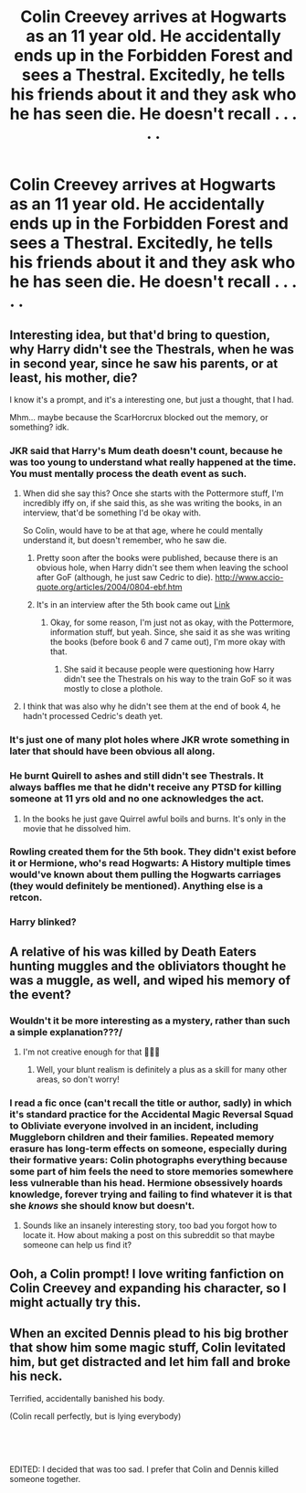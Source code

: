 #+TITLE: Colin Creevey arrives at Hogwarts as an 11 year old. He accidentally ends up in the Forbidden Forest and sees a Thestral. Excitedly, he tells his friends about it and they ask who he has seen die. He doesn't recall . . . . .

* Colin Creevey arrives at Hogwarts as an 11 year old. He accidentally ends up in the Forbidden Forest and sees a Thestral. Excitedly, he tells his friends about it and they ask who he has seen die. He doesn't recall . . . . .
:PROPERTIES:
:Author: arlen1997
:Score: 27
:DateUnix: 1603344861.0
:DateShort: 2020-Oct-22
:FlairText: Prompt
:END:

** Interesting idea, but that'd bring to question, why Harry didn't see the Thestrals, when he was in second year, since he saw his parents, or at least, his mother, die?

I know it's a prompt, and it's a interesting one, but just a thought, that I had.

Mhm... maybe because the ScarHorcrux blocked out the memory, or something? idk.
:PROPERTIES:
:Author: NotSoSnarky
:Score: 17
:DateUnix: 1603345233.0
:DateShort: 2020-Oct-22
:END:

*** JKR said that Harry's Mum death doesn't count, because he was too young to understand what really happened at the time. You must mentally process the death event as such.
:PROPERTIES:
:Author: ceplma
:Score: 13
:DateUnix: 1603345386.0
:DateShort: 2020-Oct-22
:END:

**** When did she say this? Once she starts with the Pottermore stuff, I'm incredibly iffy on, if she said this, as she was writing the books, in an interview, that'd be something I'd be okay with.

So Colin, would have to be at that age, where he could mentally understand it, but doesn't remember, who he saw die.
:PROPERTIES:
:Author: NotSoSnarky
:Score: 10
:DateUnix: 1603345541.0
:DateShort: 2020-Oct-22
:END:

***** Pretty soon after the books were published, because there is an obvious hole, when Harry didn't see them when leaving the school after GoF (although, he just saw Cedric to die). [[http://www.accio-quote.org/articles/2004/0804-ebf.htm]]
:PROPERTIES:
:Author: ceplma
:Score: 8
:DateUnix: 1603350096.0
:DateShort: 2020-Oct-22
:END:


***** It's in an interview after the 5th book came out [[http://www.accio-quote.org/articles/2004/0804-ebf.htm][Link]]
:PROPERTIES:
:Author: star5310
:Score: 4
:DateUnix: 1603347542.0
:DateShort: 2020-Oct-22
:END:

****** Okay, for some reason, I'm just not as okay, with the Pottermore, information stuff, but yeah. Since, she said it as she was writing the books (before book 6 and 7 came out), I'm more okay with that.
:PROPERTIES:
:Author: NotSoSnarky
:Score: 5
:DateUnix: 1603348798.0
:DateShort: 2020-Oct-22
:END:

******* She said it because people were questioning how Harry didn't see the Thestrals on his way to the train GoF so it was mostly to close a plothole.
:PROPERTIES:
:Author: I_love_DPs
:Score: 4
:DateUnix: 1603371408.0
:DateShort: 2020-Oct-22
:END:


**** I think that was also why he didn't see them at the end of book 4, he hadn't processed Cedric's death yet.
:PROPERTIES:
:Author: geek_of_nature
:Score: 3
:DateUnix: 1603349989.0
:DateShort: 2020-Oct-22
:END:


*** It's just one of many plot holes where JKR wrote something in later that should have been obvious all along.
:PROPERTIES:
:Author: datcatburd
:Score: 3
:DateUnix: 1603372107.0
:DateShort: 2020-Oct-22
:END:


*** He burnt Quirell to ashes and still didn't see Thestrals. It always baffles me that he didn't receive any PTSD for killing someone at 11 yrs old and no one acknowledges the act.
:PROPERTIES:
:Author: H3ll1ion
:Score: 4
:DateUnix: 1603356032.0
:DateShort: 2020-Oct-22
:END:

**** In the books he just gave Quirrel awful boils and burns. It's only in the movie that he dissolved him.
:PROPERTIES:
:Author: MoreGeckosPlease
:Score: 10
:DateUnix: 1603361821.0
:DateShort: 2020-Oct-22
:END:


*** Rowling created them for the 5th book. They didn't exist before it or Hermione, who's read Hogwarts: A History multiple times would've known about them pulling the Hogwarts carriages (they would definitely be mentioned). Anything else is a retcon.
:PROPERTIES:
:Author: rohan62442
:Score: 2
:DateUnix: 1603388259.0
:DateShort: 2020-Oct-22
:END:


*** Harry blinked?
:PROPERTIES:
:Author: GwainesKnightlyBalls
:Score: 1
:DateUnix: 1603415451.0
:DateShort: 2020-Oct-23
:END:


** A relative of his was killed by Death Eaters hunting muggles and the obliviators thought he was a muggle, as well, and wiped his memory of the event?
:PROPERTIES:
:Author: SugondeseAmbassador
:Score: 10
:DateUnix: 1603351914.0
:DateShort: 2020-Oct-22
:END:

*** Wouldn't it be more interesting as a mystery, rather than such a simple explanation???/
:PROPERTIES:
:Author: Loose-Somewhere-9958
:Score: 4
:DateUnix: 1603391204.0
:DateShort: 2020-Oct-22
:END:

**** I'm not creative enough for that 🤷🏻‍♂️
:PROPERTIES:
:Author: SugondeseAmbassador
:Score: 1
:DateUnix: 1603391942.0
:DateShort: 2020-Oct-22
:END:

***** Well, your blunt realism is definitely a plus as a skill for many other areas, so don't worry!
:PROPERTIES:
:Author: Loose-Somewhere-9958
:Score: 3
:DateUnix: 1603392222.0
:DateShort: 2020-Oct-22
:END:


*** I read a fic once (can't recall the title or author, sadly) in which it's standard practice for the Accidental Magic Reversal Squad to Obliviate everyone involved in an incident, including Muggleborn children and their families. Repeated memory erasure has long-term effects on someone, especially during their formative years: Colin photographs everything because some part of him feels the need to store memories somewhere less vulnerable than his head. Hermione obsessively hoards knowledge, forever trying and failing to find whatever it is that she /knows/ she should know but doesn't.
:PROPERTIES:
:Author: WhosThisGeek
:Score: 3
:DateUnix: 1603394598.0
:DateShort: 2020-Oct-22
:END:

**** Sounds like an insanely interesting story, too bad you forgot how to locate it. How about making a post on this subreddit so that maybe someone can help us find it?
:PROPERTIES:
:Author: SugondeseAmbassador
:Score: 1
:DateUnix: 1603395380.0
:DateShort: 2020-Oct-22
:END:


** Ooh, a Colin prompt! I love writing fanfiction on Colin Creevey and expanding his character, so I might actually try this.
:PROPERTIES:
:Author: existential_risk_lol
:Score: 7
:DateUnix: 1603365905.0
:DateShort: 2020-Oct-22
:END:


** When an excited Dennis plead to his big brother that show him some magic stuff, Colin levitated him, but get distracted and let him fall and broke his neck.

Terrified, accidentally banished his body.

(Colin recall perfectly, but is lying everybody)

​

​

EDITED: I decided that was too sad. I prefer that Colin and Dennis killed someone together.
:PROPERTIES:
:Author: planear
:Score: 5
:DateUnix: 1603403574.0
:DateShort: 2020-Oct-23
:END:
